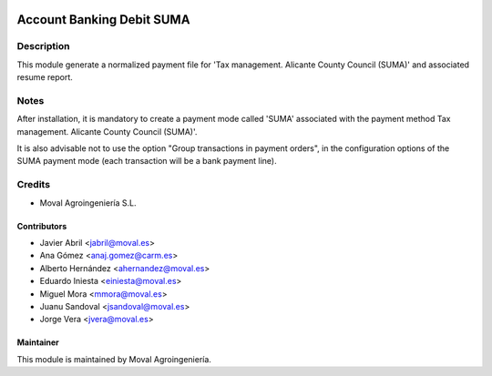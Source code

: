 .. image:: https://img.shields.io/badge/licence-AGPL--3-blue.svg
   :target: http://www.gnu.org/licenses/agpl-3.0-standalone.html
   :alt: License: AGPL-3

==========================
Account Banking Debit SUMA
==========================

Description
===========

This module generate a normalized payment file for 'Tax management. Alicante County Council (SUMA)' and associated resume report.

Notes
=====
After installation, it is mandatory to create a payment mode called 'SUMA' associated with the payment method Tax management. Alicante County Council (SUMA)'.

It is also advisable not to use the option "Group transactions in payment orders", in the configuration options of the SUMA payment mode (each transaction will be a bank payment line).

Credits
=======

* Moval Agroingeniería S.L.

Contributors
------------

* Javier Abril <jabril@moval.es>
* Ana Gómez <anaj.gomez@carm.es>
* Alberto Hernández <ahernandez@moval.es>
* Eduardo Iniesta <einiesta@moval.es>
* Miguel Mora <mmora@moval.es>
* Juanu Sandoval <jsandoval@moval.es>
* Jorge Vera <jvera@moval.es>

Maintainer
----------

.. image:: http://moval.es/wp-content/uploads/2017/01/LOGO-MOVAL-2017_HOME-e1483490247394.png
   :target: http://moval.es
   :alt: Moval Agroingeniería

This module is maintained by Moval Agroingeniería.
